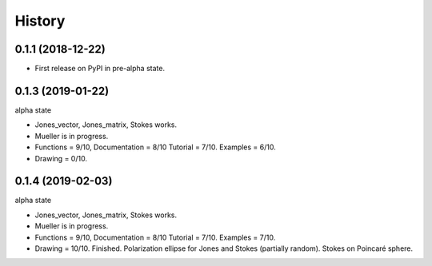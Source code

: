 =======
History
=======

0.1.1 (2018-12-22)
------------------

* First release on PyPI in pre-alpha state.


0.1.3 (2019-01-22)
------------------

alpha state

* Jones_vector, Jones_matrix, Stokes works.
* Mueller is in progress.
* Functions = 9/10, Documentation = 8/10 Tutorial = 7/10. Examples = 6/10.
* Drawing = 0/10.


0.1.4 (2019-02-03)
------------------

alpha state 

* Jones_vector, Jones_matrix, Stokes works.
* Mueller is in progress.
* Functions = 9/10, Documentation = 8/10 Tutorial = 7/10. Examples = 7/10.
* Drawing = 10/10. Finished. Polarization ellipse for Jones and Stokes (partially random). Stokes on Poincaré sphere.
